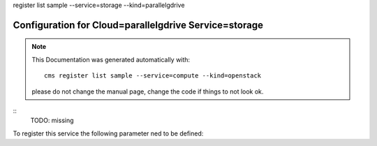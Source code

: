 register list sample --service=storage --kind=parallelgdrive

Configuration for Cloud=parallelgdrive Service=storage
------------------------------------------------------


.. note:: This Documentation was generated automatically with::

              cms register list sample --service=compute --kind=openstack

           please do not change the manual page, change the code if things to not look ok.


::
    TODO: missing
To register this service the following parameter ned to be defined::

    


